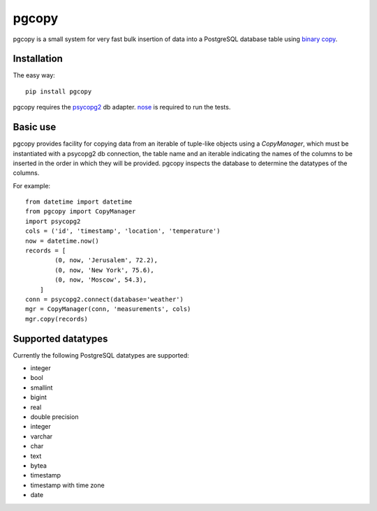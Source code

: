 pgcopy
=================

pgcopy is a small system for very fast bulk insertion of data into a
PostgreSQL database table using `binary copy`_.

Installation
-------------

The easy way::

    pip install pgcopy

pgcopy requires the psycopg2_ db adapter.  nose_ is required to run the tests.

Basic use
---------

pgcopy provides facility for copying data from an iterable of tuple-like
objects using a `CopyManager`, which must be instantiated with a psycopg2
db connection, the table name and an iterable indicating the names of the
columns to be inserted in the order in which they will be provided.
pgcopy inspects the database to determine the datatypes of the columns.

For example::

    from datetime import datetime
    from pgcopy import CopyManager
    import psycopg2
    cols = ('id', 'timestamp', 'location', 'temperature')
    now = datetime.now()
    records = [
            (0, now, 'Jerusalem', 72.2),
            (0, now, 'New York', 75.6),
            (0, now, 'Moscow', 54.3),
        ]
    conn = psycopg2.connect(database='weather')
    mgr = CopyManager(conn, 'measurements', cols)
    mgr.copy(records)

Supported datatypes
-------------------

Currently the following PostgreSQL datatypes are supported:

* integer
* bool
* smallint
* bigint
* real
* double precision
* integer
* varchar
* char
* text
* bytea
* timestamp
* timestamp with time zone
* date

.. _binary copy: http://www.postgresql.org/docs/9.3/static/sql-copy.html
.. _psycopg2: http://initd.org/psycopg/
.. _nose: http://nose.readthedocs.org/
